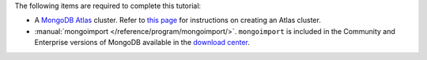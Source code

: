 The following items are required to complete this tutorial:

- A `MongoDB Atlas <https://www.mongodb.com/cloud/atlas>`_
  cluster. Refer to `this page
  <https://docs.atlas.mongodb.com/create-new-cluster/>`_ for
  instructions on creating an Atlas cluster.

- :manual:`mongoimport </reference/program/mongoimport/>`.
  ``mongoimport`` is included in the Community and Enterprise versions
  of MongoDB available in the `download center
  <https://www.mongodb.com/download-center/enterprise>`_.
